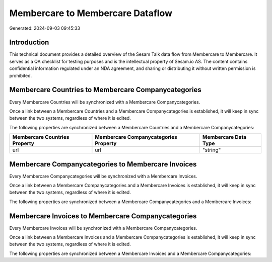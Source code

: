 =================================
Membercare to Membercare Dataflow
=================================

Generated: 2024-09-03 09:45:33

Introduction
------------

This technical document provides a detailed overview of the Sesam Talk data flow from Membercare to Membercare. It serves as a QA checklist for testing purposes and is the intellectual property of Sesam.io AS. The content contains confidential information regulated under an NDA agreement, and sharing or distributing it without written permission is prohibited.

Membercare Countries to Membercare Companycategories
----------------------------------------------------
Every Membercare Countries will be synchronized with a Membercare Companycategories.

Once a link between a Membercare Countries and a Membercare Companycategories is established, it will keep in sync between the two systems, regardless of where it is edited.

The following properties are synchronized between a Membercare Countries and a Membercare Companycategories:

.. list-table::
   :header-rows: 1

   * - Membercare Countries Property
     - Membercare Companycategories Property
     - Membercare Data Type
   * - url
     - url
     - "string"


Membercare Companycategories to Membercare Invoices
---------------------------------------------------
Every Membercare Companycategories will be synchronized with a Membercare Invoices.

Once a link between a Membercare Companycategories and a Membercare Invoices is established, it will keep in sync between the two systems, regardless of where it is edited.

The following properties are synchronized between a Membercare Companycategories and a Membercare Invoices:

.. list-table::
   :header-rows: 1

   * - Membercare Companycategories Property
     - Membercare Invoices Property
     - Membercare Data Type


Membercare Invoices to Membercare Companycategories
---------------------------------------------------
Every Membercare Invoices will be synchronized with a Membercare Companycategories.

Once a link between a Membercare Invoices and a Membercare Companycategories is established, it will keep in sync between the two systems, regardless of where it is edited.

The following properties are synchronized between a Membercare Invoices and a Membercare Companycategories:

.. list-table::
   :header-rows: 1

   * - Membercare Invoices Property
     - Membercare Companycategories Property
     - Membercare Data Type


